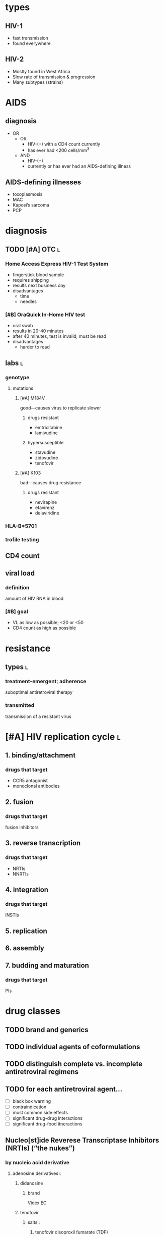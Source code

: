 * types
** HIV-1
- fast transmission
- found everywhere
** HIV-2
- Mostly found in West Africa
- Slow rate of transmission & progression
- Many subtypes (strains)
* AIDS
** diagnosis
- OR
  - OR
    - HIV-(+) with a CD4 count currently
    - has ever had <200 cells/mm^3
  - AND
    - HIV-(+)
    - currently or has ever had an AIDS-defining illness
** AIDS-defining illnesses
- toxoplasmosis
- MAC
- Kaposi’s sarcoma
- PCP
* diagnosis
** TODO [#A] OTC :l:
*** Home Access Express HIV-1 Test System
- fingerstick blood sample
- requires shipping
- results next business day
- disadvantages
  - time
  - needles
*** [#B] OraQuick In-Home HIV test
- oral swab
- results in 20-40 minutes
- after 40 minutes, test is invalid; must be read
- disadvantages
  - harder to read
** labs :l:
*** genotype
**** mutations
***** [#A] M184V
good---causes virus to replicate slower
****** drugs resistant
- emtricitabine
- lamivudine
****** hypersusceptible
- stavudine
- zidovudine
- tenofovir
***** [#A] K103
bad---causes drug resistance
****** drugs resistant
- nevirapine
- efavirenz
- delaviridine
*** HLA-B*5701
*** trofile testing
** CD4 count
** viral load
*** definition
amount of HIV RNA in blood
*** [#B] goal
- VL as low as possible; <20 or <50
- CD4 count as high as possible
* resistance
** types :l:
*** treatment-emergent; adherence
suboptimal antiretroviral therapy
*** transmitted
transmission of a resistant virus
* [#A] HIV replication cycle :l:
** 1. binding/attachment
*** drugs that target
- CCR5 antagonist
- monoclonal antibodies
** 2. fusion
*** drugs that target
fusion inhibitors
** 3. reverse transcription
*** drugs that target
- NRTIs
- NNRTIs
** 4. integration
*** drugs that target
INSTIs
** 5. replication
** 6. assembly
** 7. budding and maturation
*** drugs that target
PIs
* drug classes
** TODO brand and generics
** TODO individual agents of coformulations
** TODO distinguish complete vs. incomplete antiretroviral regimens
** TODO for each antiretroviral agent...
- [ ] black box warning
- [ ] contraindication
- [ ] most common side effects
- [ ] significant drug-drug interactions
- [ ] significant drug-food itneractions
** Nucleo[st]ide Reverese Transcriptase Inhibitors (NRTIs) (“the nukes”)
*** by nucleic acid derivative
**** adenosine derivatives :l:
***** didanosine
****** brand
Videx EC
***** tenofovir
****** salts :l:
******* tenofovir disoproxil fumarate (TDF)
******** brand
Viread
******** [#B] activity
activity against HBV
******** [#B] adverse effects
- Fanconi’s syndrome; renal insufficiency
- bone density loss
  - osteomalacia
  - osteoporosis
******** dose adjustment 
CrCl < 15
******* tenofovir alafenamide fumarate (TAF)
******** brand
Vemlidy
****** comparison between TAF and TDF
TAF is generally better because it is more well-tolerated with less side effects
**** cytosine derivatives :l:
***** emitricitabine
****** brand
Emtriva
***** lamivudine
****** brand
Epivir
****** dosing
- 150 mg BID
- 300 mg daily
- no food restrictions
****** activity
- has activity against hepatitis B
- Epivir-HBV 100mg tab is for HBV only
****** adverse drug reactions
very well tolerated
**** thymidine derivatives :l:
***** stavudine
****** brand
Zerit
***** zidovudine
****** brand
Retrovir
****** [#B] black box warning
- hematologic toxicities
- myopathy/myositis with prolonged use
****** adverse drug reactions
- skin/nail hyperpigmentation
- nausea/vomiting
****** [#B] indication
only for pregnant women giving birth---literally during labor
**** guanine derivatives :l:
***** abacavir
****** [#A] black box warning
fatal hypersensitivity requirement
****** dose adjustment
- no renal
- hepatic dosing for Child Pugh A ⇒ 200 mg BID
****** hypersensitivity
******* [#B] test
- HLA-B*5701 required prior to initiating therapy
- if positive, do not use abacavir
******* [#B] symptoms
- fever
- rash
- GI symptoms
- general illness, fatigue, achy
- SOB, cough, or sore throat
*** combinations
**** dose adjustment
- do not use combination products CrCl <50 ml/min
- except Descovy with CrCl ≥ 30 mL/min
**** clean :l:
***** tenofovir alafenamide /emtricitabine
****** brand
Descovy
****** dosing
- 200 mg emtricitabine / 25 mg tenofovir alafenamide daily
- no food restrictions
****** indication
Hep B
***** tenofovir disoproxil / emtricitabine
****** brand
Truvada
****** [#B] indications
Pre-Exposure Prophylaxis (PrEP); only drug approved for this
****** dose
300 mg tenofovir disoproxil fumarate / 200 mg emtricabine
****** requirements
- CrCl > 70 mL/min to start
- if CrCl falls below 50, switch
- if CrCl falls below 70, monitor
***** abacavir / lamivudine
****** brand
Epzicom
****** dose
600 mg abacavir / 300 mg lamivudine
****** requirements
patients must be HLA-B*5701 negative
***** lamivudine / tenofovir disoproxil
****** brand
Cimduo
****** requirements
CrCl ≥ 70 mL/min
**** TODO dirty dogs :l:
*** adverse drug reactions
GI related
*** dose adjustments
renal dose adjustment; for all except abacavir
** Integrase Inhibitors
*** common suffix
-tegravir
*** mnemonics
BRED
- Bictegravir
- Raltegravir
- Elvitegravir
- Dolutegravir
*** drugs
**** single agents :l:
***** bictegravir
***** raltegravir
***** elvitegravir
****** food requirement
requires food
***** dolutegravir
****** brand
Tivicay
****** TODO 3A4 dosing
**** combinations :l:
***** Bictegravir / tenofovir alafenamide / emtricitabine
****** brand
Biktarvy
***** Raltegravir
****** brand
Isentress
*** food requirements
only elvitegravir needs to be taken with food
*** [#A] drug interactions
**** in general
many interactions with antacids and polyvalent cations
**** TODO memorize slide 172
** Non-Nucleotide Reverse Transcriptase Inhibitors (NNRTIs)
*** single agents :l:
**** Nevirapine
***** brand
Viramune®
**** Evavirenz
***** brand
Sustiva®
***** warnings
- pregnancy category D---causes neural tube defects
- false positive cannabinoid or benzodiazepine drug test results
***** pharmacokinetics
- strong CYP3A4 inducer
- moderate 2C9/19 inhibitor
***** adverse effects
- CNS side effects
- hypertriglyceridemia
***** counseling
take on an empty stomach
**** Delaviridine
***** brand
Rescriptor®
**** Etravirine
***** brand
Intelence®
**** Rilpivirine
***** brand
Edurant®
***** contraindications
- PPIs
- strong 3A4 inducers; i.e., rifampin
*** combinations :l:
**** Efavirenz / emtricitabine / tenofovir disoproxil
***** brand
Atripla®
**** Rilpivirine / emtricitabine / tenofovir disoproxil
***** brand
Complera®
**** Rilpivirine / emtricitabine / tenofovir alafenamide
***** brand
Odefsey®
**** Rilpivirine / dolutegravir
***** brand
Juluca®
***** components
- 50 mg dolutegravir
- 25 mg rilpivirine
***** requirements
+ CrCl ≥ 30 mL/min
+ AND
  - virologically suppressed on stable antiretroviral regimen for ≥ 6 months
  - no history of treatment failure
  - no resistance to dolutegravir or rilpivirine
***** formulation
single tablet regimen
***** pharmacokinetics
****** coadministration with rifambutin
**** Efavirenz/Lamivudine/ Tenofovir disoproxil fumarate
***** brand
Symfi®
**** Doravirine / lamivudine / tenofovir disoproxil
***** brand
Delstrigo®
** Fusion Inhibitors :l:
*** Enfuvirtide
**** brand
Fuzeon®
**** usage
salvage therapy
** CCR5 antagonists
*** indication
acute early infections
*** requirements
trophism assay returning CCR5 result
*** agents :l:
**** Maraviroc
***** brand
Selzentry
***** indications
- HIV-1
- CCR5-tropic viral infections
***** black box warning
hepatotixicity preceded by systemic allergic rash with eosinophilia
** Protease Inhibitors
*** drugs
**** single agents :l:
***** Atazanavir
****** brand
Reyataz®
***** Darunavir
****** brand
Prezista®
***** Lopinavir/ritonavir
****** brand
Kaletra®
***** Fosamprenavir
****** brand
Lexiva®
***** Saquinavir
****** brand
Invirase®
***** Nelfinavir
****** brand
Viracept®
***** Indinavir
****** brand
Crixivan®
***** Tipranavir
****** brand
Aptivus®
**** combinations :l:
***** Darunavir / cobicistat
****** brand
Prezcobix®
***** Atazanavir / cobicistat
****** brand
Evotaz®
***** Lopinavir / ritonavir
****** brand
Kaletra®
***** Darunavir / cobicistat / emtricitabine / TAF
****** brand
Symtuza®
*** therapeutics
**** preferred agents
- atazanavir
- darunavir
**** adverse effects
- lipodystrophy
- metabolic
  - insulin resistance
  - lipid abnormalities
- LFT elevations
** Monoclonal Antibody
*** Ibalizumab-uiyk
**** brand
Trogarzo®
**** [#B] dosing
***** initial
2,000 mg into a 250 mL bag of NS infused as a single dose over >30 mins
***** maintenance
800 mg into a 250 mL bag of NS infused over >15 mins then observe >15 mins
***** [#A] missed maintenance dose
If missed maintenance dose by >3 days past originally scheduled day, must re-do initial dose
* therapeutics
** NRTIs
*** [#A] combination treatments
do not pick 2 derivatives of the same nucleic acid
*** which to use
*** [#A] thymidine derivatives
do not use except in pregnancy
*** clean vs. dirty
**** [#B] clean
- tenofovir disoproxil
- tenofovir alafenamide
- emtricabine
- abacavir
- lamivudine
**** dirty
- stavudine
- didanosine
- zidovudine
*** black box warning
- hepatomegaly with steatosis
- lactic acidosis
** treatment-naive patient
*** [#A] never use
- nevirapine
- efavirenz
- delaviridine
*** initial regimens :l:
**** Bictegravir / tenofovir alafenamide / emtricitabine
***** brand
Biktarvy®
**** Dolutegravir / abacavir / lamivudine
***** brand
Triumeq®
**** Dolutegravir + tenofovir alafenamide / emtricitabine
***** brand
Tivicay® + Descovy®
**** Dolutegravir + tenofovir disoproxil / emtricitabine
***** brand
Tivicay® + Truvada®
**** Raltegravir + tenofovir alafenamide / emtricitabine
***** brand
Isentress® + Descovy®
**** Raltegravir + tenofovir disoproxil / emtricitabine
***** brand
Isentress® + Truvada®
**  [#A] treatment-naive pregnant patient
- BOTH
  + 2 NRTIs
    + abacavir/lamivudine
    + emtricitabine/ tenofovir disoproxil fumarate
    + lamivudine/ tenofovir disoproxil fumarate
  + OR
    + boosted PI
      + darunavir/ritonavir
      + atazanavir/ritonavir
    + INSTI: raltegravir
** [#A] perinatal prophylaxis
zidovudine during intrapartum
** coinfection with hepatitis B
*** mnemonic
LET it B
L = Lamivudine
E = Emtricitabine
T = Tenofovir disoproxil fumarate or Tenofovir alafenamide
B = Hepatitis B
*** potency
1. Entecavir 
2. Tenofovir 
3. Lamivudine 
4. Adefovir 
5. Emtricitabine
* 

